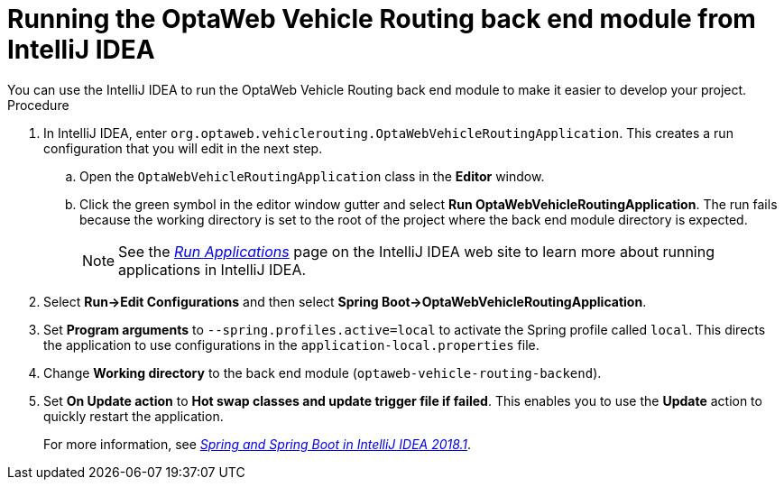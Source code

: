 [id='vrp-backend-intellij-proc_{context}']

= Running the OptaWeb Vehicle Routing back end module from IntelliJ IDEA
You can use the IntelliJ IDEA to run the OptaWeb Vehicle Routing back end module to make it easier to develop your project.

.Procedure

. In IntelliJ IDEA, enter  `org.optaweb.vehiclerouting.OptaWebVehicleRoutingApplication`.
This creates a run configuration that you will edit in the next step.
.. Open the `OptaWebVehicleRoutingApplication` class in the *Editor* window.
.. Click the green symbol in the editor window gutter and select *Run OptaWebVehicleRoutingApplication*. The run fails because the working directory is set to the root of the project where the back end module directory is expected.
+
// TODO remove this or change it to "if the run fails, set working directory to...", when the instructions to fill in application-local.properties are added. d.
+
NOTE: See the https://www.jetbrains.com/help/idea/running-applications.html[_Run Applications_] page on the IntelliJ IDEA web site to learn more about running applications in IntelliJ IDEA.

. Select *Run->Edit Configurations* and then select *Spring Boot->OptaWebVehicleRoutingApplication*.

. Set *Program arguments* to `--spring.profiles.active=local` to activate the Spring profile called `local`.
This directs the application to use configurations in the `application-local.properties` file.

. Change *Working directory* to the back end module (`optaweb-vehicle-routing-backend`).

. Set *On Update action* to *Hot swap classes and update trigger file if failed*.
This enables you to use the *Update* action to quickly restart the application.
+
For more information, see https://blog.jetbrains.com/idea/2018/04/spring-and-spring-boot-in-intellij-idea-2018-1/[_Spring and Spring Boot in IntelliJ IDEA 2018.1_].
